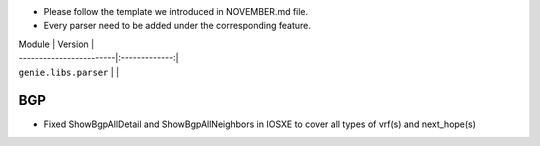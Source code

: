 * Please follow the template we introduced in NOVEMBER.md file.
* Every parser need to be added under the corresponding feature.

| Module                  | Version       |
| ------------------------|:-------------:|
| ``genie.libs.parser``   |               |

--------------------------------------------------------------------------------
                                    BGP
--------------------------------------------------------------------------------
* Fixed ShowBgpAllDetail and ShowBgpAllNeighbors in IOSXE to cover all types of vrf(s) and next_hope(s)